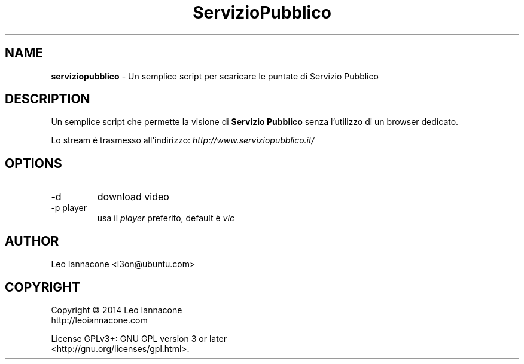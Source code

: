 .TH ServizioPubblico 1
.SH NAME
.B serviziopubblico
- Un semplice script per scaricare le puntate di Servizio Pubblico

.SH DESCRIPTION
Un semplice script che permette la visione di 
.B Servizio Pubblico
senza l'utilizzo di un browser dedicato.

Lo stream è trasmesso all'indirizzo:
.I http://www.serviziopubblico.it/

.SH OPTIONS
.IP -d
download video
.IP "-p player"
usa il
.I player
preferito, default è
.IR vlc

.SH AUTHOR
Leo Iannacone <l3on@ubuntu.com>

.SH COPYRIGHT
Copyright   ©   2014   Leo Iannacone
    http://leoiannacone.com

License   GPLv3+:   GNU  GPL  version  3  or  later
   <http://gnu.org/licenses/gpl.html>.
